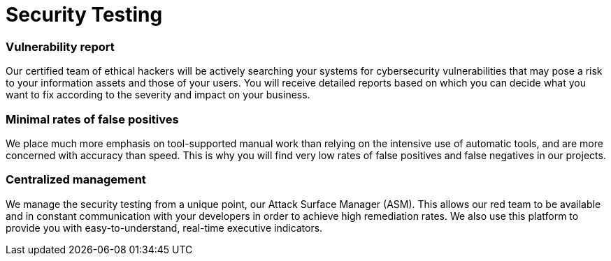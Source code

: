 :slug: solutions/security-testing/
:description: Thanks to our comprehensive Security Testing, your IT systems’ vulnerabilities will be found with very low rates of false positives and false negatives.
:keywords: Fluid Attacks, Solutions, Security, Testing, Ethical Hacking, Vulnerability, SDLC
:image: security-testing.png
:solutiontitle: security-testing
:solution: Fluid Attacks’ Security Testing solution allows the comprehensive and accurate detection of security vulnerabilities in your IT infrastructure, applications, or source code. Our security testing team consists of certified ethical hackers who work on diverse environments, both with automated tools and manual exploitation. We prioritize all findings according to their severity and provide you with recommendations and guidance on their remediation in order to mitigate the risks of cyberattacks from internal and external sources. Our security testing, which is available for your entire software development lifecycle, succeeds in identifying both known and unknown vulnerabilities while guaranteeing reports with minimal rates of false positives (lies) and false negatives (omissions).
:template: solution

= Security Testing

=== Vulnerability report

Our certified team of ethical hackers will be actively searching your systems
for cybersecurity vulnerabilities that may pose a risk to your information
assets and those of your users. You will receive detailed reports based on
which you can decide what you want to fix according to the severity and impact
on your business.

=== Minimal rates of false positives

We place much more emphasis on tool-supported manual work than relying on the
intensive use of automatic tools, and are more concerned with accuracy than
speed. This is why you will find very low rates of false positives
and false negatives in our projects.

=== Centralized management

We manage the security testing from a unique point,
our Attack Surface Manager (ASM).
This allows our red team to be available and in constant communication with
your developers in order to achieve high remediation rates.
We also use this platform to provide you with
easy-to-understand, real-time executive indicators.
